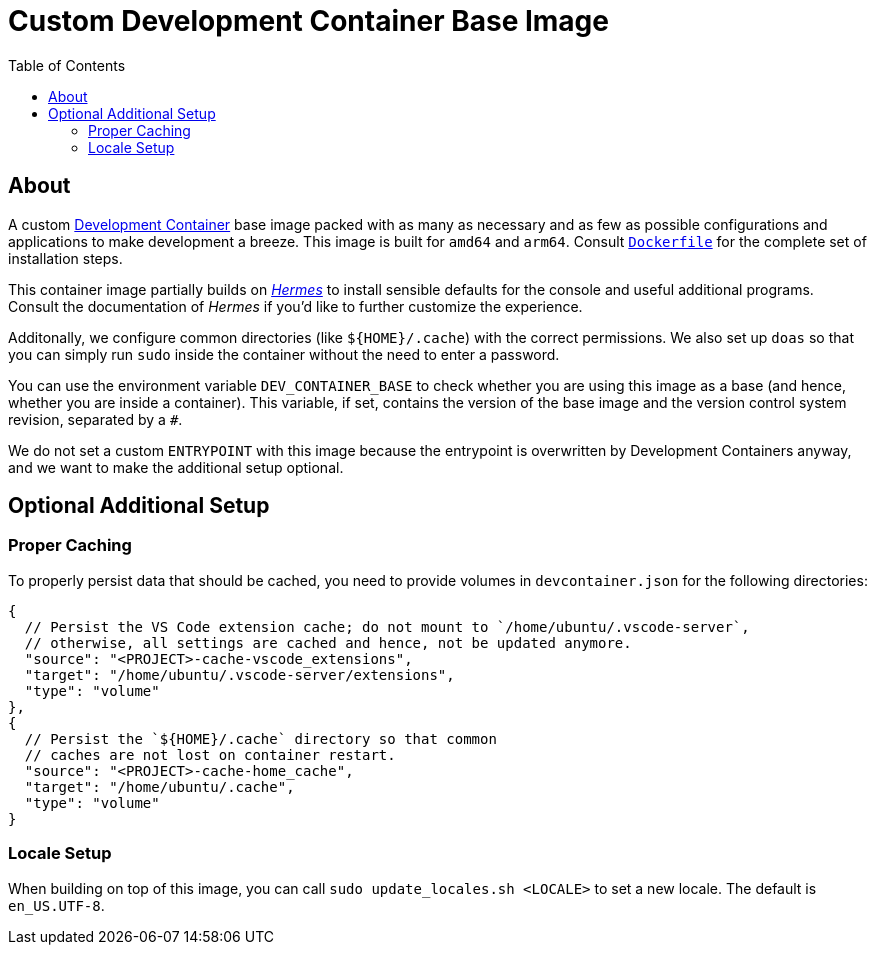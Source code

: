 = Custom Development Container Base Image
:toc:

== About

A custom https://containers.dev/[Development Container] base image packed with as many as necessary and as few as possible configurations and applications to make development a breeze. This image is built for `amd64` and `arm64`. Consult link:./Dockerfile[`Dockerfile`] for the complete set of installation steps.

This container image partially builds on https://github.com/georglauterbach/hermes[_Hermes_] to install sensible defaults for the console and useful additional programs. Consult the documentation of _Hermes_ if you'd like to further customize the experience.

Additonally, we configure common directories (like `${HOME}/.cache`) with the correct permissions. We also set up `doas` so that you can simply run `sudo` inside the container without the need to enter a password.

You can use the environment variable `DEV_CONTAINER_BASE` to check whether you are using this image as a base (and hence, whether you are inside a container). This variable, if set, contains the version of the base image and the version control system revision, separated by a `#`.

We do not set a custom `ENTRYPOINT` with this image because the entrypoint is overwritten by Development Containers anyway, and we want to make the additional setup optional.

== Optional Additional Setup

=== Proper Caching

To properly persist data that should be cached, you need to provide volumes in `devcontainer.json` for the following directories:

[source,jsonc]
----
{
  // Persist the VS Code extension cache; do not mount to `/home/ubuntu/.vscode-server`,
  // otherwise, all settings are cached and hence, not be updated anymore.
  "source": "<PROJECT>-cache-vscode_extensions",
  "target": "/home/ubuntu/.vscode-server/extensions",
  "type": "volume"
},
{
  // Persist the `${HOME}/.cache` directory so that common
  // caches are not lost on container restart.
  "source": "<PROJECT>-cache-home_cache",
  "target": "/home/ubuntu/.cache",
  "type": "volume"
}
----

=== Locale Setup

When building on top of this image, you can call `sudo update_locales.sh <LOCALE>` to set a new locale. The default is `en_US.UTF-8`.
